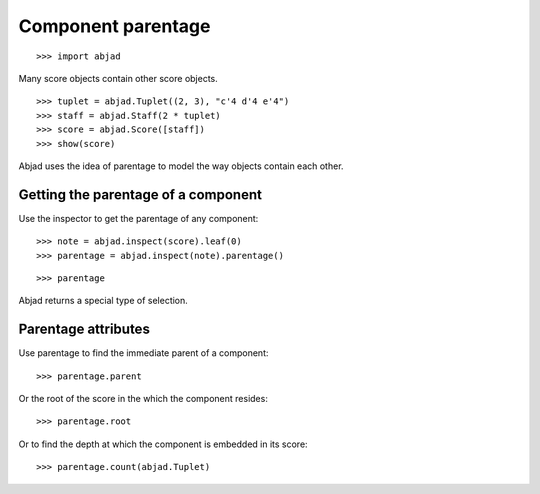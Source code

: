 Component parentage
===================

::

    >>> import abjad

Many score objects contain other score objects.

::

    >>> tuplet = abjad.Tuplet((2, 3), "c'4 d'4 e'4")
    >>> staff = abjad.Staff(2 * tuplet)
    >>> score = abjad.Score([staff])
    >>> show(score)

Abjad uses the idea of parentage to model the way objects contain each other.


Getting the parentage of a component
------------------------------------

Use the inspector to get the parentage of any component:

::

    >>> note = abjad.inspect(score).leaf(0)
    >>> parentage = abjad.inspect(note).parentage()

::

    >>> parentage

Abjad returns a special type of selection.


Parentage attributes
--------------------

Use parentage to find the immediate parent of a component:

::

    >>> parentage.parent

Or the root of the score in the which the component resides:

::

    >>> parentage.root

Or to find the depth at which the component is embedded in its score:

::

    >>> parentage.count(abjad.Tuplet)

